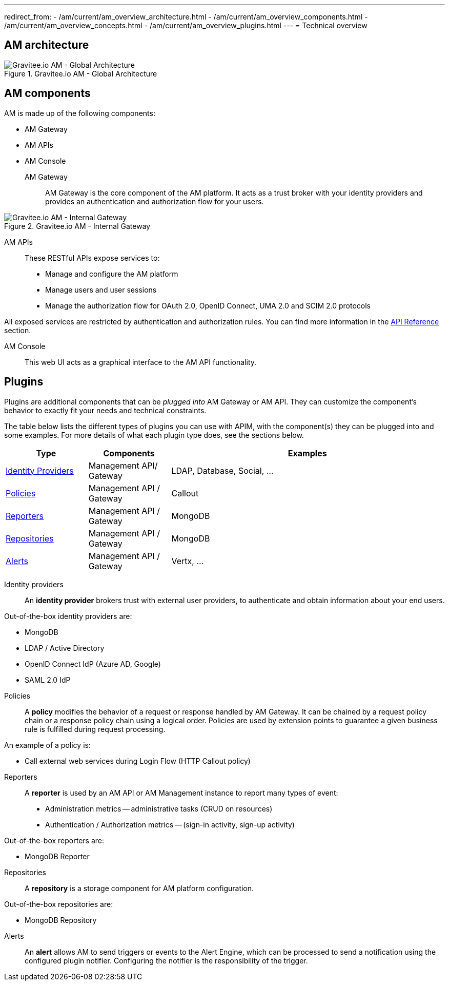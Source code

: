 ---
redirect_from:
  - /am/current/am_overview_architecture.html
  - /am/current/am_overview_components.html
  - /am/current/am_overview_concepts.html
  - /am/current/am_overview_plugins.html
---
= Technical overview

== AM architecture

.Gravitee.io AM - Global Architecture
image::am/current/graviteeio-am-global-architecture.png[Gravitee.io AM - Global Architecture]

== AM components

AM is made up of the following components:

  - AM Gateway
  - AM APIs
  - AM Console

AM Gateway::

AM Gateway is the core component of the AM platform. It acts as a trust broker with your identity providers and provides an authentication and authorization flow for your users.

.Gravitee.io AM - Internal Gateway
image::am/current/graviteeio-am-overview-components-gateway.png[Gravitee.io AM - Internal Gateway]

AM APIs::

These RESTful APIs expose services to:

* Manage and configure the AM platform
* Manage users and user sessions
* Manage the authorization flow for OAuth 2.0, OpenID Connect, UMA 2.0 and SCIM 2.0 protocols

All exposed services are restricted by authentication and authorization rules. You can find more information in the link:am_devguide_protocols_overview.html[API Reference^] section.

AM Console::

This web UI acts as a graphical interface to the AM API functionality.

== Plugins

Plugins are additional components that can be _plugged into_ AM Gateway or AM API.
They can customize the component's behavior to exactly fit your needs and technical constraints.

The table below lists the different types of plugins you can use with APIM, with the component(s) they can be plugged into and some examples. For more details of what each plugin type does, see the sections below.

[width="100%",cols="^3,^3,^10",options="header"]
|===
|Type|Components|Examples
| <<gravitee-plugins-idp, Identity Providers>>|Management API/ Gateway|LDAP, Database, Social, ...
| <<gravitee-plugins-policies, Policies>>|Management API / Gateway|Callout
| <<gravitee-plugins-reporters, Reporters>>|Management API / Gateway|MongoDB
| <<gravitee-plugins-repositories, Repositories>>|Management API / Gateway|MongoDB
| <<gravitee-plugins-alerts, Alerts>>|Management API / Gateway|Vertx, ...
|===

[[gravitee-plugins-idp]]
Identity providers::

An *identity provider* brokers trust with external user providers, to authenticate and obtain information about your end users.

Out-of-the-box identity providers are:

* MongoDB
* LDAP / Active Directory
* OpenID Connect IdP (Azure AD, Google)
* SAML 2.0 IdP

[[gravitee-plugins-policies]]
Policies::
A *policy* modifies the behavior of a request or response handled by AM Gateway. It can be chained by a request policy chain or a response policy chain using a logical order.
Policies are used by extension points to guarantee a given business rule is fulfilled during request processing.

An example of a policy is:

* Call external web services during Login Flow (HTTP Callout policy)

[[gravitee-plugins-reporters]]
Reporters::

A *reporter* is used by an AM API or AM Management instance to report many types of event:

* Administration metrics -- administrative tasks (CRUD on resources)
* Authentication / Authorization metrics -- (sign-in activity, sign-up activity)

Out-of-the-box reporters are:

* MongoDB Reporter

[[gravitee-plugins-repositories]]
Repositories::
A *repository* is a storage component for AM platform configuration.

Out-of-the-box repositories are:

* MongoDB Repository

[[gravitee-plugins-alerts]]
Alerts::

An *alert* allows AM to send triggers or events to the Alert Engine, which can be processed to send a notification using the configured plugin notifier.
Configuring the notifier is the responsibility of the trigger.
